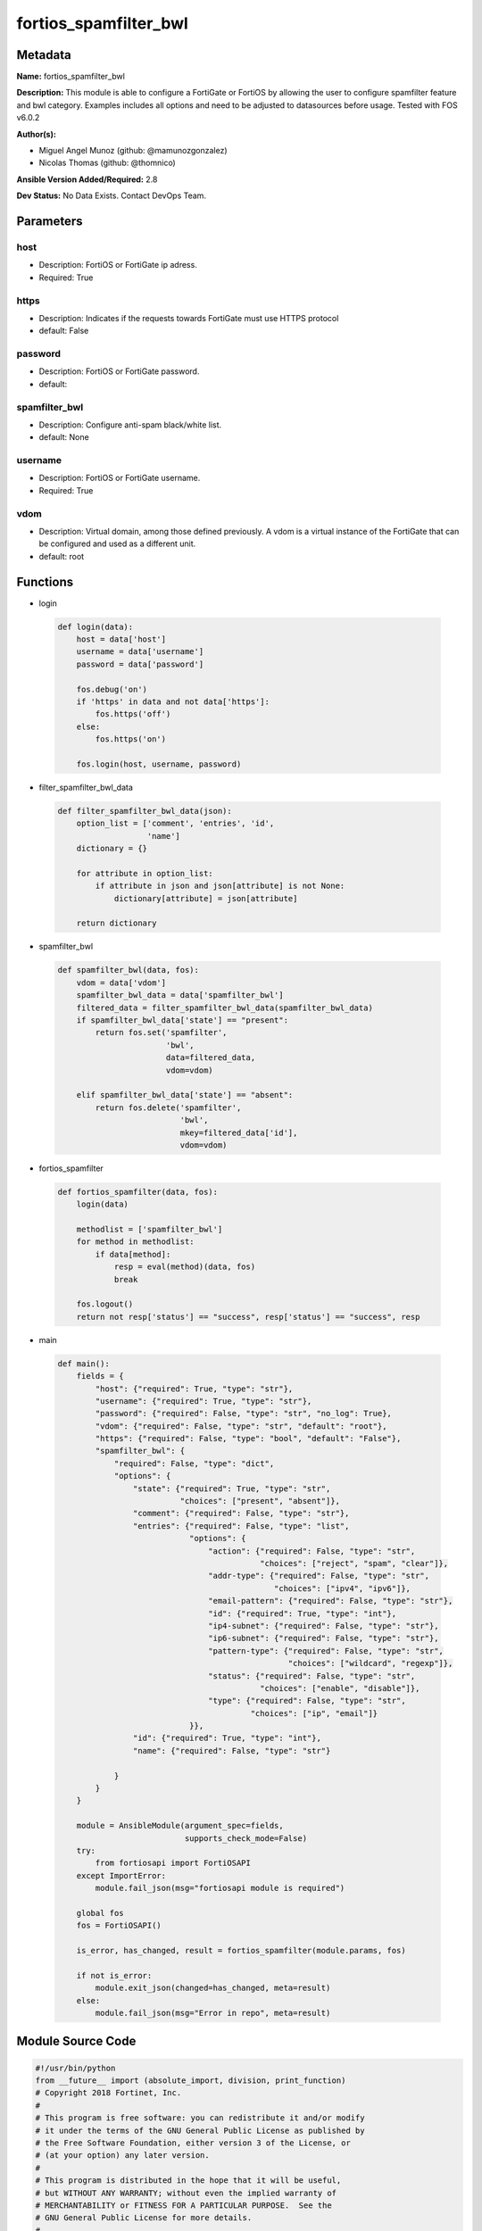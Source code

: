 ======================
fortios_spamfilter_bwl
======================


Metadata
--------




**Name:** fortios_spamfilter_bwl

**Description:** This module is able to configure a FortiGate or FortiOS by allowing the user to configure spamfilter feature and bwl category. Examples includes all options and need to be adjusted to datasources before usage. Tested with FOS v6.0.2


**Author(s):** 

- Miguel Angel Munoz (github: @mamunozgonzalez)

- Nicolas Thomas (github: @thomnico)



**Ansible Version Added/Required:** 2.8

**Dev Status:** No Data Exists. Contact DevOps Team.

Parameters
----------

host
++++

- Description: FortiOS or FortiGate ip adress.

  

- Required: True

https
+++++

- Description: Indicates if the requests towards FortiGate must use HTTPS protocol

  

- default: False

password
++++++++

- Description: FortiOS or FortiGate password.

  

- default: 

spamfilter_bwl
++++++++++++++

- Description: Configure anti-spam black/white list.

  

- default: None

username
++++++++

- Description: FortiOS or FortiGate username.

  

- Required: True

vdom
++++

- Description: Virtual domain, among those defined previously. A vdom is a virtual instance of the FortiGate that can be configured and used as a different unit.

  

- default: root




Functions
---------




- login

 .. code-block:: python

    def login(data):
        host = data['host']
        username = data['username']
        password = data['password']
    
        fos.debug('on')
        if 'https' in data and not data['https']:
            fos.https('off')
        else:
            fos.https('on')
    
        fos.login(host, username, password)
    
    

- filter_spamfilter_bwl_data

 .. code-block:: python

    def filter_spamfilter_bwl_data(json):
        option_list = ['comment', 'entries', 'id',
                       'name']
        dictionary = {}
    
        for attribute in option_list:
            if attribute in json and json[attribute] is not None:
                dictionary[attribute] = json[attribute]
    
        return dictionary
    
    

- spamfilter_bwl

 .. code-block:: python

    def spamfilter_bwl(data, fos):
        vdom = data['vdom']
        spamfilter_bwl_data = data['spamfilter_bwl']
        filtered_data = filter_spamfilter_bwl_data(spamfilter_bwl_data)
        if spamfilter_bwl_data['state'] == "present":
            return fos.set('spamfilter',
                           'bwl',
                           data=filtered_data,
                           vdom=vdom)
    
        elif spamfilter_bwl_data['state'] == "absent":
            return fos.delete('spamfilter',
                              'bwl',
                              mkey=filtered_data['id'],
                              vdom=vdom)
    
    

- fortios_spamfilter

 .. code-block:: python

    def fortios_spamfilter(data, fos):
        login(data)
    
        methodlist = ['spamfilter_bwl']
        for method in methodlist:
            if data[method]:
                resp = eval(method)(data, fos)
                break
    
        fos.logout()
        return not resp['status'] == "success", resp['status'] == "success", resp
    
    

- main

 .. code-block:: python

    def main():
        fields = {
            "host": {"required": True, "type": "str"},
            "username": {"required": True, "type": "str"},
            "password": {"required": False, "type": "str", "no_log": True},
            "vdom": {"required": False, "type": "str", "default": "root"},
            "https": {"required": False, "type": "bool", "default": "False"},
            "spamfilter_bwl": {
                "required": False, "type": "dict",
                "options": {
                    "state": {"required": True, "type": "str",
                              "choices": ["present", "absent"]},
                    "comment": {"required": False, "type": "str"},
                    "entries": {"required": False, "type": "list",
                                "options": {
                                    "action": {"required": False, "type": "str",
                                               "choices": ["reject", "spam", "clear"]},
                                    "addr-type": {"required": False, "type": "str",
                                                  "choices": ["ipv4", "ipv6"]},
                                    "email-pattern": {"required": False, "type": "str"},
                                    "id": {"required": True, "type": "int"},
                                    "ip4-subnet": {"required": False, "type": "str"},
                                    "ip6-subnet": {"required": False, "type": "str"},
                                    "pattern-type": {"required": False, "type": "str",
                                                     "choices": ["wildcard", "regexp"]},
                                    "status": {"required": False, "type": "str",
                                               "choices": ["enable", "disable"]},
                                    "type": {"required": False, "type": "str",
                                             "choices": ["ip", "email"]}
                                }},
                    "id": {"required": True, "type": "int"},
                    "name": {"required": False, "type": "str"}
    
                }
            }
        }
    
        module = AnsibleModule(argument_spec=fields,
                               supports_check_mode=False)
        try:
            from fortiosapi import FortiOSAPI
        except ImportError:
            module.fail_json(msg="fortiosapi module is required")
    
        global fos
        fos = FortiOSAPI()
    
        is_error, has_changed, result = fortios_spamfilter(module.params, fos)
    
        if not is_error:
            module.exit_json(changed=has_changed, meta=result)
        else:
            module.fail_json(msg="Error in repo", meta=result)
    
    



Module Source Code
------------------

.. code-block:: python

    #!/usr/bin/python
    from __future__ import (absolute_import, division, print_function)
    # Copyright 2018 Fortinet, Inc.
    #
    # This program is free software: you can redistribute it and/or modify
    # it under the terms of the GNU General Public License as published by
    # the Free Software Foundation, either version 3 of the License, or
    # (at your option) any later version.
    #
    # This program is distributed in the hope that it will be useful,
    # but WITHOUT ANY WARRANTY; without even the implied warranty of
    # MERCHANTABILITY or FITNESS FOR A PARTICULAR PURPOSE.  See the
    # GNU General Public License for more details.
    #
    # You should have received a copy of the GNU General Public License
    # along with this program.  If not, see <https://www.gnu.org/licenses/>.
    #
    # the lib use python logging can get it if the following is set in your
    # Ansible config.
    
    __metaclass__ = type
    
    ANSIBLE_METADATA = {'status': ['preview'],
                        'supported_by': 'community',
                        'metadata_version': '1.1'}
    
    DOCUMENTATION = '''
    ---
    module: fortios_spamfilter_bwl
    short_description: Configure anti-spam black/white list.
    description:
        - This module is able to configure a FortiGate or FortiOS by
          allowing the user to configure spamfilter feature and bwl category.
          Examples includes all options and need to be adjusted to datasources before usage.
          Tested with FOS v6.0.2
    version_added: "2.8"
    author:
        - Miguel Angel Munoz (@mamunozgonzalez)
        - Nicolas Thomas (@thomnico)
    notes:
        - Requires fortiosapi library developed by Fortinet
        - Run as a local_action in your playbook
    requirements:
        - fortiosapi>=0.9.8
    options:
        host:
           description:
                - FortiOS or FortiGate ip adress.
           required: true
        username:
            description:
                - FortiOS or FortiGate username.
            required: true
        password:
            description:
                - FortiOS or FortiGate password.
            default: ""
        vdom:
            description:
                - Virtual domain, among those defined previously. A vdom is a
                  virtual instance of the FortiGate that can be configured and
                  used as a different unit.
            default: root
        https:
            description:
                - Indicates if the requests towards FortiGate must use HTTPS
                  protocol
            type: bool
            default: false
        spamfilter_bwl:
            description:
                - Configure anti-spam black/white list.
            default: null
            suboptions:
                state:
                    description:
                        - Indicates whether to create or remove the object
                    choices:
                        - present
                        - absent
                comment:
                    description:
                        - Optional comments.
                entries:
                    description:
                        - Anti-spam black/white list entries.
                    suboptions:
                        action:
                            description:
                                - Reject, mark as spam or good email.
                            choices:
                                - reject
                                - spam
                                - clear
                        addr-type:
                            description:
                                - IP address type.
                            choices:
                                - ipv4
                                - ipv6
                        email-pattern:
                            description:
                                - Email address pattern.
                        id:
                            description:
                                - Entry ID.
                            required: true
                        ip4-subnet:
                            description:
                                - IPv4 network address/subnet mask bits.
                        ip6-subnet:
                            description:
                                - IPv6 network address/subnet mask bits.
                        pattern-type:
                            description:
                                - Wildcard pattern or regular expression.
                            choices:
                                - wildcard
                                - regexp
                        status:
                            description:
                                - Enable/disable status.
                            choices:
                                - enable
                                - disable
                        type:
                            description:
                                - Entry type.
                            choices:
                                - ip
                                - email
                id:
                    description:
                        - ID.
                    required: true
                name:
                    description:
                        - Name of table.
    '''
    
    EXAMPLES = '''
    - hosts: localhost
      vars:
       host: "192.168.122.40"
       username: "admin"
       password: ""
       vdom: "root"
      tasks:
      - name: Configure anti-spam black/white list.
        fortios_spamfilter_bwl:
          host:  "{{ host }}"
          username: "{{ username }}"
          password: "{{ password }}"
          vdom:  "{{ vdom }}"
          spamfilter_bwl:
            state: "present"
            comment: "Optional comments."
            entries:
             -
                action: "reject"
                addr-type: "ipv4"
                email-pattern: "<your_own_value>"
                id:  "8"
                ip4-subnet: "<your_own_value>"
                ip6-subnet: "<your_own_value>"
                pattern-type: "wildcard"
                status: "enable"
                type: "ip"
            id:  "14"
            name: "default_name_15"
    '''
    
    RETURN = '''
    build:
      description: Build number of the fortigate image
      returned: always
      type: string
      sample: '1547'
    http_method:
      description: Last method used to provision the content into FortiGate
      returned: always
      type: string
      sample: 'PUT'
    http_status:
      description: Last result given by FortiGate on last operation applied
      returned: always
      type: string
      sample: "200"
    mkey:
      description: Master key (id) used in the last call to FortiGate
      returned: success
      type: string
      sample: "key1"
    name:
      description: Name of the table used to fulfill the request
      returned: always
      type: string
      sample: "urlfilter"
    path:
      description: Path of the table used to fulfill the request
      returned: always
      type: string
      sample: "webfilter"
    revision:
      description: Internal revision number
      returned: always
      type: string
      sample: "17.0.2.10658"
    serial:
      description: Serial number of the unit
      returned: always
      type: string
      sample: "FGVMEVYYQT3AB5352"
    status:
      description: Indication of the operation's result
      returned: always
      type: string
      sample: "success"
    vdom:
      description: Virtual domain used
      returned: always
      type: string
      sample: "root"
    version:
      description: Version of the FortiGate
      returned: always
      type: string
      sample: "v5.6.3"
    
    '''
    
    from ansible.module_utils.basic import AnsibleModule
    
    fos = None
    
    
    def login(data):
        host = data['host']
        username = data['username']
        password = data['password']
    
        fos.debug('on')
        if 'https' in data and not data['https']:
            fos.https('off')
        else:
            fos.https('on')
    
        fos.login(host, username, password)
    
    
    def filter_spamfilter_bwl_data(json):
        option_list = ['comment', 'entries', 'id',
                       'name']
        dictionary = {}
    
        for attribute in option_list:
            if attribute in json and json[attribute] is not None:
                dictionary[attribute] = json[attribute]
    
        return dictionary
    
    
    def spamfilter_bwl(data, fos):
        vdom = data['vdom']
        spamfilter_bwl_data = data['spamfilter_bwl']
        filtered_data = filter_spamfilter_bwl_data(spamfilter_bwl_data)
        if spamfilter_bwl_data['state'] == "present":
            return fos.set('spamfilter',
                           'bwl',
                           data=filtered_data,
                           vdom=vdom)
    
        elif spamfilter_bwl_data['state'] == "absent":
            return fos.delete('spamfilter',
                              'bwl',
                              mkey=filtered_data['id'],
                              vdom=vdom)
    
    
    def fortios_spamfilter(data, fos):
        login(data)
    
        methodlist = ['spamfilter_bwl']
        for method in methodlist:
            if data[method]:
                resp = eval(method)(data, fos)
                break
    
        fos.logout()
        return not resp['status'] == "success", resp['status'] == "success", resp
    
    
    def main():
        fields = {
            "host": {"required": True, "type": "str"},
            "username": {"required": True, "type": "str"},
            "password": {"required": False, "type": "str", "no_log": True},
            "vdom": {"required": False, "type": "str", "default": "root"},
            "https": {"required": False, "type": "bool", "default": "False"},
            "spamfilter_bwl": {
                "required": False, "type": "dict",
                "options": {
                    "state": {"required": True, "type": "str",
                              "choices": ["present", "absent"]},
                    "comment": {"required": False, "type": "str"},
                    "entries": {"required": False, "type": "list",
                                "options": {
                                    "action": {"required": False, "type": "str",
                                               "choices": ["reject", "spam", "clear"]},
                                    "addr-type": {"required": False, "type": "str",
                                                  "choices": ["ipv4", "ipv6"]},
                                    "email-pattern": {"required": False, "type": "str"},
                                    "id": {"required": True, "type": "int"},
                                    "ip4-subnet": {"required": False, "type": "str"},
                                    "ip6-subnet": {"required": False, "type": "str"},
                                    "pattern-type": {"required": False, "type": "str",
                                                     "choices": ["wildcard", "regexp"]},
                                    "status": {"required": False, "type": "str",
                                               "choices": ["enable", "disable"]},
                                    "type": {"required": False, "type": "str",
                                             "choices": ["ip", "email"]}
                                }},
                    "id": {"required": True, "type": "int"},
                    "name": {"required": False, "type": "str"}
    
                }
            }
        }
    
        module = AnsibleModule(argument_spec=fields,
                               supports_check_mode=False)
        try:
            from fortiosapi import FortiOSAPI
        except ImportError:
            module.fail_json(msg="fortiosapi module is required")
    
        global fos
        fos = FortiOSAPI()
    
        is_error, has_changed, result = fortios_spamfilter(module.params, fos)
    
        if not is_error:
            module.exit_json(changed=has_changed, meta=result)
        else:
            module.fail_json(msg="Error in repo", meta=result)
    
    
    if __name__ == '__main__':
        main()


